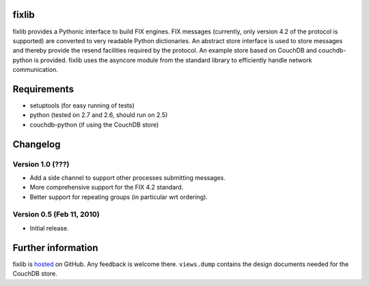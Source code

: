 
fixlib
======

fixlib provides a Pythonic interface to build FIX engines. FIX messages
(currently, only version 4.2 of the protocol is supported) are converted
to very readable Python dictionaries. An abstract store interface is used
to store messages and thereby provide the resend facilities required by the
protocol. An example store based on CouchDB and couchdb-python is provided.
fixlib uses the asyncore module from the standard library to efficiently
handle network communication.


Requirements
============

* setuptools (for easy running of tests)
* python (tested on 2.7 and 2.6, should run on 2.5)
* couchdb-python (if using the CouchDB store)


Changelog
=========


Version 1.0 (???)
--------------------------

* Add a side channel to support other processes submitting messages.
* More comprehensive support for the FIX 4.2 standard.
* Better support for repeating groups (in particular wrt ordering).


Version 0.5 (Feb 11, 2010)
--------------------------

* Initial release.


Further information
===================

fixlib is `hosted`_ on GitHub. Any feedback is welcome there.
``views.dump`` contains the design documents needed for the CouchDB store.

.. _hosted: https://github.com/djc/fixlib
